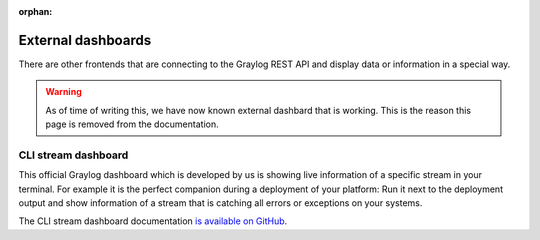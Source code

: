 :orphan:

*******************
External dashboards
*******************

There are other frontends that are connecting to the Graylog REST API and display data or information in a
special way.

.. warning:: As of time of writing this, we have now known external dashbard that is working. This is the reason this page is removed from the documentation.



CLI stream dashboard
====================

This official Graylog dashboard which is developed by us is showing live information of a specific stream in
your terminal. For example it is the perfect companion during a deployment of your platform: Run it next to
the deployment output and show information of a stream that is catching all errors or exceptions on your
systems.

.. image:: /images/cli_dashboard.png

The CLI stream dashboard documentation `is available on GitHub <https://github.com/Graylog2/cli-dashboard>`__.
